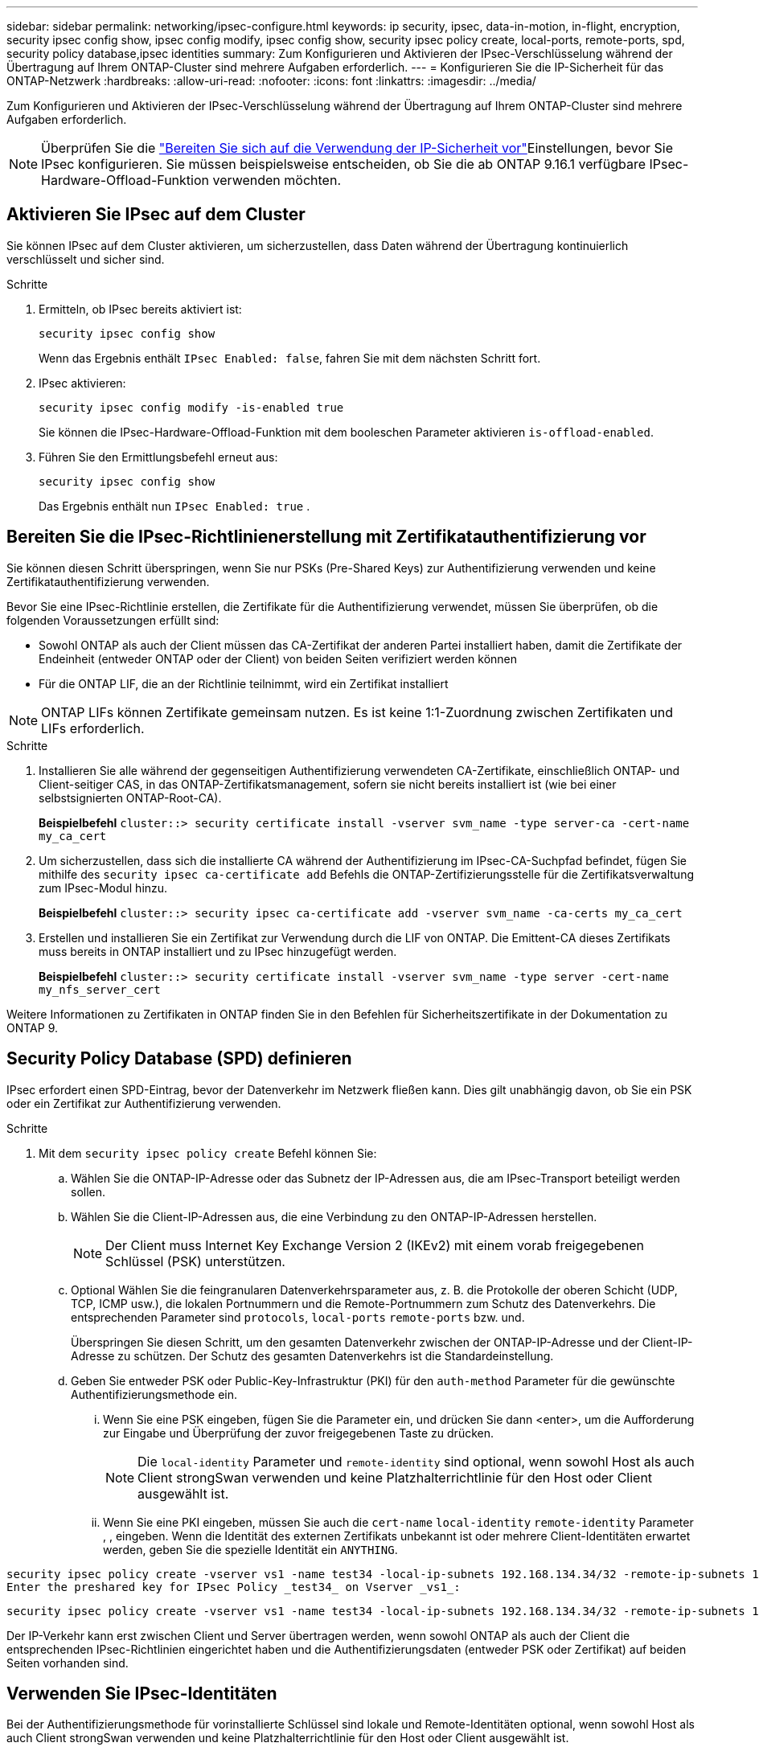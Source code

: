 ---
sidebar: sidebar 
permalink: networking/ipsec-configure.html 
keywords: ip security, ipsec, data-in-motion, in-flight, encryption, security ipsec config show, ipsec config modify, ipsec config show, security ipsec policy create, local-ports, remote-ports, spd, security policy database,ipsec identities 
summary: Zum Konfigurieren und Aktivieren der IPsec-Verschlüsselung während der Übertragung auf Ihrem ONTAP-Cluster sind mehrere Aufgaben erforderlich. 
---
= Konfigurieren Sie die IP-Sicherheit für das ONTAP-Netzwerk
:hardbreaks:
:allow-uri-read: 
:nofooter: 
:icons: font
:linkattrs: 
:imagesdir: ../media/


[role="lead"]
Zum Konfigurieren und Aktivieren der IPsec-Verschlüsselung während der Übertragung auf Ihrem ONTAP-Cluster sind mehrere Aufgaben erforderlich.


NOTE: Überprüfen Sie die link:../networking/ipsec-prepare.html["Bereiten Sie sich auf die Verwendung der IP-Sicherheit vor"]Einstellungen, bevor Sie IPsec konfigurieren. Sie müssen beispielsweise entscheiden, ob Sie die ab ONTAP 9.16.1 verfügbare IPsec-Hardware-Offload-Funktion verwenden möchten.



== Aktivieren Sie IPsec auf dem Cluster

Sie können IPsec auf dem Cluster aktivieren, um sicherzustellen, dass Daten während der Übertragung kontinuierlich verschlüsselt und sicher sind.

.Schritte
. Ermitteln, ob IPsec bereits aktiviert ist:
+
`security ipsec config show`

+
Wenn das Ergebnis enthält `IPsec Enabled: false`, fahren Sie mit dem nächsten Schritt fort.

. IPsec aktivieren:
+
`security ipsec config modify -is-enabled true`

+
Sie können die IPsec-Hardware-Offload-Funktion mit dem booleschen Parameter aktivieren `is-offload-enabled`.

. Führen Sie den Ermittlungsbefehl erneut aus:
+
`security ipsec config show`

+
Das Ergebnis enthält nun `IPsec Enabled: true` .





== Bereiten Sie die IPsec-Richtlinienerstellung mit Zertifikatauthentifizierung vor

Sie können diesen Schritt überspringen, wenn Sie nur PSKs (Pre-Shared Keys) zur Authentifizierung verwenden und keine Zertifikatauthentifizierung verwenden.

Bevor Sie eine IPsec-Richtlinie erstellen, die Zertifikate für die Authentifizierung verwendet, müssen Sie überprüfen, ob die folgenden Voraussetzungen erfüllt sind:

* Sowohl ONTAP als auch der Client müssen das CA-Zertifikat der anderen Partei installiert haben, damit die Zertifikate der Endeinheit (entweder ONTAP oder der Client) von beiden Seiten verifiziert werden können
* Für die ONTAP LIF, die an der Richtlinie teilnimmt, wird ein Zertifikat installiert



NOTE: ONTAP LIFs können Zertifikate gemeinsam nutzen. Es ist keine 1:1-Zuordnung zwischen Zertifikaten und LIFs erforderlich.

.Schritte
. Installieren Sie alle während der gegenseitigen Authentifizierung verwendeten CA-Zertifikate, einschließlich ONTAP- und Client-seitiger CAS, in das ONTAP-Zertifikatsmanagement, sofern sie nicht bereits installiert ist (wie bei einer selbstsignierten ONTAP-Root-CA).
+
*Beispielbefehl*
`cluster::> security certificate install -vserver svm_name -type server-ca -cert-name my_ca_cert`

. Um sicherzustellen, dass sich die installierte CA während der Authentifizierung im IPsec-CA-Suchpfad befindet, fügen Sie mithilfe des `security ipsec ca-certificate add` Befehls die ONTAP-Zertifizierungsstelle für die Zertifikatsverwaltung zum IPsec-Modul hinzu.
+
*Beispielbefehl*
`cluster::> security ipsec ca-certificate add -vserver svm_name -ca-certs my_ca_cert`

. Erstellen und installieren Sie ein Zertifikat zur Verwendung durch die LIF von ONTAP. Die Emittent-CA dieses Zertifikats muss bereits in ONTAP installiert und zu IPsec hinzugefügt werden.
+
*Beispielbefehl*
`cluster::> security certificate install -vserver svm_name -type server -cert-name my_nfs_server_cert`



Weitere Informationen zu Zertifikaten in ONTAP finden Sie in den Befehlen für Sicherheitszertifikate in der Dokumentation zu ONTAP 9.



== Security Policy Database (SPD) definieren

IPsec erfordert einen SPD-Eintrag, bevor der Datenverkehr im Netzwerk fließen kann. Dies gilt unabhängig davon, ob Sie ein PSK oder ein Zertifikat zur Authentifizierung verwenden.

.Schritte
. Mit dem `security ipsec policy create` Befehl können Sie:
+
.. Wählen Sie die ONTAP-IP-Adresse oder das Subnetz der IP-Adressen aus, die am IPsec-Transport beteiligt werden sollen.
.. Wählen Sie die Client-IP-Adressen aus, die eine Verbindung zu den ONTAP-IP-Adressen herstellen.
+

NOTE: Der Client muss Internet Key Exchange Version 2 (IKEv2) mit einem vorab freigegebenen Schlüssel (PSK) unterstützen.

.. Optional Wählen Sie die feingranularen Datenverkehrsparameter aus, z. B. die Protokolle der oberen Schicht (UDP, TCP, ICMP usw.), die lokalen Portnummern und die Remote-Portnummern zum Schutz des Datenverkehrs. Die entsprechenden Parameter sind `protocols`, `local-ports` `remote-ports` bzw. und.
+
Überspringen Sie diesen Schritt, um den gesamten Datenverkehr zwischen der ONTAP-IP-Adresse und der Client-IP-Adresse zu schützen. Der Schutz des gesamten Datenverkehrs ist die Standardeinstellung.

.. Geben Sie entweder PSK oder Public-Key-Infrastruktur (PKI) für den `auth-method` Parameter für die gewünschte Authentifizierungsmethode ein.
+
... Wenn Sie eine PSK eingeben, fügen Sie die Parameter ein, und drücken Sie dann <enter>, um die Aufforderung zur Eingabe und Überprüfung der zuvor freigegebenen Taste zu drücken.
+

NOTE: Die `local-identity` Parameter und `remote-identity` sind optional, wenn sowohl Host als auch Client strongSwan verwenden und keine Platzhalterrichtlinie für den Host oder Client ausgewählt ist.

... Wenn Sie eine PKI eingeben, müssen Sie auch die `cert-name` `local-identity` `remote-identity` Parameter , , eingeben. Wenn die Identität des externen Zertifikats unbekannt ist oder mehrere Client-Identitäten erwartet werden, geben Sie die spezielle Identität ein `ANYTHING`.






....
security ipsec policy create -vserver vs1 -name test34 -local-ip-subnets 192.168.134.34/32 -remote-ip-subnets 192.168.134.44/32
Enter the preshared key for IPsec Policy _test34_ on Vserver _vs1_:
....
....
security ipsec policy create -vserver vs1 -name test34 -local-ip-subnets 192.168.134.34/32 -remote-ip-subnets 192.168.134.44/32 -local-ports 2049 -protocols tcp -auth-method PKI -cert-name my_nfs_server_cert -local-identity CN=netapp.ipsec.lif1.vs0 -remote-identity ANYTHING
....
Der IP-Verkehr kann erst zwischen Client und Server übertragen werden, wenn sowohl ONTAP als auch der Client die entsprechenden IPsec-Richtlinien eingerichtet haben und die Authentifizierungsdaten (entweder PSK oder Zertifikat) auf beiden Seiten vorhanden sind.



== Verwenden Sie IPsec-Identitäten

Bei der Authentifizierungsmethode für vorinstallierte Schlüssel sind lokale und Remote-Identitäten optional, wenn sowohl Host als auch Client strongSwan verwenden und keine Platzhalterrichtlinie für den Host oder Client ausgewählt ist.

Für die PKI/Zertifikat-Authentifizierungsmethode sind sowohl lokale als auch Remote-Identitäten zwingend erforderlich. Die Identitäten geben an, welche Identität innerhalb des Zertifikats jeder Seite zertifiziert ist und für den Überprüfungsprozess verwendet wird. Wenn die Remote-Identität unbekannt ist oder wenn es viele verschiedene Identitäten sein könnte, verwenden Sie die spezielle Identität `ANYTHING`.

.Über diese Aufgabe
Innerhalb von ONTAP werden Identitäten durch Ändern des SPD-Eintrags oder während der Erstellung der SPD-Richtlinie festgelegt. Beim SPD kann es sich um einen Identitätsnamen im IP-Adressenformat oder String-Format handelt.

.Schritte
. Verwenden Sie den folgenden Befehl, um eine vorhandene SPD-Identitätseinstellung zu ändern:


`security ipsec policy modify`

.Beispielbefehl
`security ipsec policy modify -vserver _vs1_ -name _test34_ -local-identity _192.168.134.34_ -remote-identity _client.fooboo.com_`



== IPsec Konfiguration für mehrere Clients

Wenn eine kleine Anzahl von Clients IPsec nutzen muss, reicht die Verwendung eines einzelnen SPD-Eintrags für jeden Client aus. Wenn jedoch Hunderte oder gar Tausende von Clients IPsec nutzen müssen, empfiehlt NetApp die Verwendung einer IPsec Konfiguration für mehrere Clients.

.Über diese Aufgabe
ONTAP unterstützt die Verbindung mehrerer Clients über mehrere Netzwerke mit einer einzelnen SVM-IP-Adresse, wobei IPsec aktiviert ist. Dies lässt sich mit einer der folgenden Methoden erreichen:

* *Subnetz-Konfiguration*
+
Damit alle Clients in einem bestimmten Subnetz (z. B. 192.168.134.0/24) über einen einzigen SPD-Richtlinieneintrag eine Verbindung zu einer einzelnen SVM-IP-Adresse herstellen `remote-ip-subnets` können, müssen Sie das im Subnetz-Formular angeben. Außerdem müssen Sie das `remote-identity` Feld mit der korrekten clientseitigen Identität angeben.




NOTE: Bei der Verwendung eines einzelnen Richtlinieneintrags in einer Subnetzkonfiguration teilen IPsec-Clients in diesem Subnetz die IPsec-Identität und den vorab gemeinsam genutzten Schlüssel (PSK). Dies gilt jedoch nicht für die Zertifikatauthentifizierung. Bei der Verwendung von Zertifikaten kann jeder Client sein eigenes eindeutiges Zertifikat oder ein freigegebenes Zertifikat zur Authentifizierung verwenden. ONTAP IPsec überprüft die Gültigkeit des Zertifikats auf der Grundlage des CAS, das auf seinem lokalen Vertrauensspeicher installiert ist. ONTAP unterstützt auch die Überprüfung der Zertifikatsperrliste (Certificate Revocation List, CRL).

* *Alle Clients konfigurieren* zulassen
+
Damit jeder Client unabhängig von seiner Quell-IP-Adresse eine Verbindung zur IPsec-fähigen SVM-IP-Adresse `0.0.0.0/0` herstellen kann, verwenden Sie bei der Angabe des `remote-ip-subnets` Felds den Platzhalter.

+
Außerdem müssen Sie das `remote-identity` Feld mit der korrekten clientseitigen Identität angeben. Für die Zertifikatauthentifizierung können Sie eingeben `ANYTHING`.

+
Wenn der `0.0.0.0/0` Platzhalter verwendet wird, müssen Sie außerdem eine bestimmte lokale oder Remote-Portnummer konfigurieren, die verwendet werden soll.  `NFS port 2049`Beispiel: .

+
.Schritte
.. Verwenden Sie einen der folgenden Befehle, um IPsec für mehrere Clients zu konfigurieren.
+
... Wenn Sie *Subnetz-Konfiguration* zur Unterstützung mehrerer IPsec-Clients verwenden:
+
`security ipsec policy create -vserver _vserver_name_ -name _policy_name_ -local-ip-subnets _IPsec_IP_address/32_ -remote-ip-subnets _IP_address/subnet_ -local-identity _local_id_ -remote-identity _remote_id_`

+
.Beispielbefehl
`security ipsec policy create -vserver _vs1_ -name _subnet134_ -local-ip-subnets _192.168.134.34/32_ -remote-ip-subnets _192.168.134.0/24_ -local-identity _ontap_side_identity_ -remote-identity _client_side_identity_`

... Wenn Sie *allow all Clients Configuration* verwenden, um mehrere IPsec-Clients zu unterstützen:
+
`security ipsec policy create -vserver _vserver_name_ -name _policy_name_ -local-ip-subnets _IPsec_IP_address/32_ -remote-ip-subnets _0.0.0.0/0_ -local-ports _port_number_ -local-identity _local_id_ -remote-identity _remote_id_`

+
.Beispielbefehl
`security ipsec policy create -vserver _vs1_ -name _test35_ -local-ip-subnets _IPsec_IP_address/32_ -remote-ip-subnets _0.0.0.0/0_ -local-ports _2049_ -local-identity _ontap_side_identity_ -remote-identity _client_side_identity_`









== Zeigt IPsec-Statistiken an

Während der Verhandlung kann ein Sicherheitskanal, der als IKE-Sicherheitszuordnung (SA) bezeichnet wird, zwischen der ONTAP SVM-IP-Adresse und der Client-IP-Adresse eingerichtet werden. IPsec SAS werden auf beiden Endpunkten installiert, um die eigentliche Datenverschlüsselung und -Entschlüsselung zu ermöglichen. Sie können Statistikbefehle verwenden, um den Status von IPsec SAS und IKE SAS zu überprüfen.


NOTE: Wenn Sie die IPsec-Hardware-Offload-Funktion verwenden, werden mit dem Befehl mehrere neue Zähler angezeigt `security ipsec config show-ipsecsa`.

.Beispielbefehle
IKE SA-Beispielbefehl:

`security ipsec show-ikesa -node _hosting_node_name_for_svm_ip_`

IPsec SA-Beispielbefehl und -Ausgabe:

`security ipsec show-ipsecsa -node _hosting_node_name_for_svm_ip_`

....
cluster1::> security ipsec show-ikesa -node cluster1-node1
            Policy Local           Remote
Vserver     Name   Address         Address         Initator-SPI     State
----------- ------ --------------- --------------- ---------------- -----------
vs1         test34
                   192.168.134.34  192.168.134.44  c764f9ee020cec69 ESTABLISHED
....
IPsec SA-Beispielbefehl und -Ausgabe:

....
security ipsec show-ipsecsa -node hosting_node_name_for_svm_ip

cluster1::> security ipsec show-ipsecsa -node cluster1-node1
            Policy  Local           Remote          Inbound  Outbound
Vserver     Name    Address         Address         SPI      SPI      State
----------- ------- --------------- --------------- -------- -------- ---------
vs1         test34
                    192.168.134.34  192.168.134.44  c4c5b3d6 c2515559 INSTALLED
....